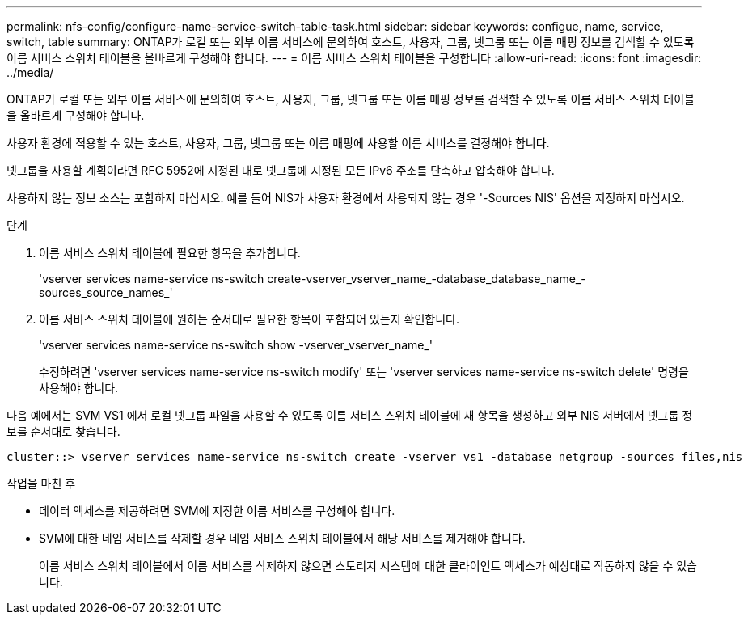 ---
permalink: nfs-config/configure-name-service-switch-table-task.html 
sidebar: sidebar 
keywords: configue, name, service, switch, table 
summary: ONTAP가 로컬 또는 외부 이름 서비스에 문의하여 호스트, 사용자, 그룹, 넷그룹 또는 이름 매핑 정보를 검색할 수 있도록 이름 서비스 스위치 테이블을 올바르게 구성해야 합니다. 
---
= 이름 서비스 스위치 테이블을 구성합니다
:allow-uri-read: 
:icons: font
:imagesdir: ../media/


[role="lead"]
ONTAP가 로컬 또는 외부 이름 서비스에 문의하여 호스트, 사용자, 그룹, 넷그룹 또는 이름 매핑 정보를 검색할 수 있도록 이름 서비스 스위치 테이블을 올바르게 구성해야 합니다.

사용자 환경에 적용할 수 있는 호스트, 사용자, 그룹, 넷그룹 또는 이름 매핑에 사용할 이름 서비스를 결정해야 합니다.

넷그룹을 사용할 계획이라면 RFC 5952에 지정된 대로 넷그룹에 지정된 모든 IPv6 주소를 단축하고 압축해야 합니다.

사용하지 않는 정보 소스는 포함하지 마십시오. 예를 들어 NIS가 사용자 환경에서 사용되지 않는 경우 '-Sources NIS' 옵션을 지정하지 마십시오.

.단계
. 이름 서비스 스위치 테이블에 필요한 항목을 추가합니다.
+
'vserver services name-service ns-switch create-vserver_vserver_name_-database_database_name_-sources_source_names_'

. 이름 서비스 스위치 테이블에 원하는 순서대로 필요한 항목이 포함되어 있는지 확인합니다.
+
'vserver services name-service ns-switch show -vserver_vserver_name_'

+
수정하려면 'vserver services name-service ns-switch modify' 또는 'vserver services name-service ns-switch delete' 명령을 사용해야 합니다.



다음 예에서는 SVM VS1 에서 로컬 넷그룹 파일을 사용할 수 있도록 이름 서비스 스위치 테이블에 새 항목을 생성하고 외부 NIS 서버에서 넷그룹 정보를 순서대로 찾습니다.

[listing]
----
cluster::> vserver services name-service ns-switch create -vserver vs1 -database netgroup -sources files,nis
----
.작업을 마친 후
* 데이터 액세스를 제공하려면 SVM에 지정한 이름 서비스를 구성해야 합니다.
* SVM에 대한 네임 서비스를 삭제할 경우 네임 서비스 스위치 테이블에서 해당 서비스를 제거해야 합니다.
+
이름 서비스 스위치 테이블에서 이름 서비스를 삭제하지 않으면 스토리지 시스템에 대한 클라이언트 액세스가 예상대로 작동하지 않을 수 있습니다.


